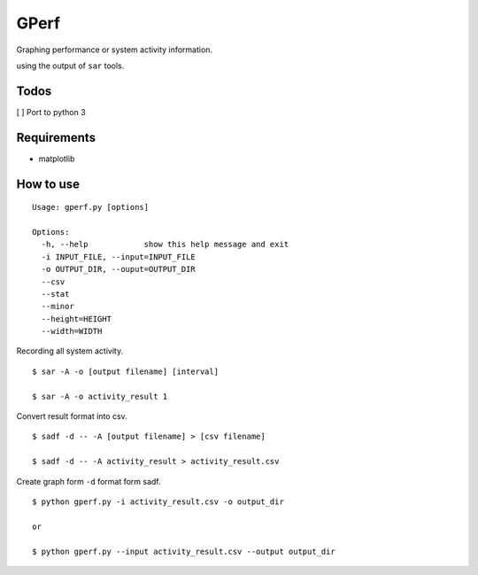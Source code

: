 =====
GPerf
=====

.. image:: https://badges.gitter.im/Join%20Chat.svg
   :alt: Join the chat at https://gitter.im/sakti/gperf
   :target: https://gitter.im/sakti/gperf?utm_source=badge&utm_medium=badge&utm_campaign=pr-badge&utm_content=badge

.. image:: https://drone.io/github.com/sakti/gperf/status.png

Graphing performance or system activity information.

using the output of ``sar`` tools.


Todos
=====

[ ] Port to python 3


Requirements
============

- matplotlib


How to use
==========

::

    Usage: gperf.py [options]

    Options:
      -h, --help            show this help message and exit
      -i INPUT_FILE, --input=INPUT_FILE
      -o OUTPUT_DIR, --ouput=OUTPUT_DIR
      --csv                 
      --stat                
      --minor               
      --height=HEIGHT       
      --width=WIDTH   


Recording all system activity.
::
    
    $ sar -A -o [output filename] [interval]

    $ sar -A -o activity_result 1


Convert result format into csv.
::
    
    $ sadf -d -- -A [output filename] > [csv filename]

    $ sadf -d -- -A activity_result > activity_result.csv

Create graph form ``-d`` format form sadf.
::

    $ python gperf.py -i activity_result.csv -o output_dir

    or

    $ python gperf.py --input activity_result.csv --output output_dir
